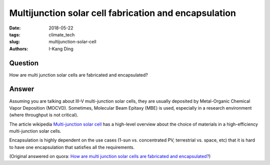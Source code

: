 Multijunction solar cell fabrication and encapsulation
######################################################

:date: 2018-05-22
:tags: climate_tech
:slug: multijunction-solar-cell
:authors: I-Kang Ding

Question
--------

How are multi junction solar cells are fabricated and encapsulated?

Answer
------

Assuming you are talking about III-V multi-junction solar cells, they are usually deposited by Metal-Organic Chemical Vapor Deposition (MOCVD). Sometimes, Molecular Beam Epitaxy (MBE) is used, especially in a research environment (where throughput is not critical).

The article wikipedia `Multi-junction solar cell <https://en.wikipedia.org/wiki/Multi-junction_solar_cell#Materials>`_ has a high-level overview about the choice of materials in a high-efficiency multi-junction solar cells.

Encapsulation is highly dependent on the use cases (1-sun vs. concentrated PV, terrestrial vs. space, etc) that it is hard to have one encapsulation that satisfies all the requirements.

(Original answered on quora: `How are multi junction solar cells are fabricated and encapsulated? <https://www.quora.com/How-are-multi-junction-solar-cells-are-fabricated-and-encapsulated/answer/I-Kang-Ding>`_)
